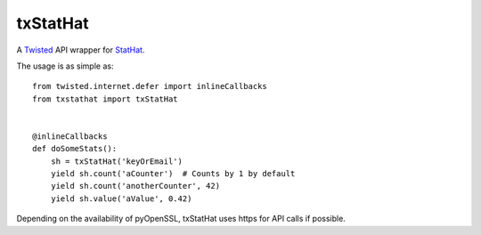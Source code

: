 txStatHat
=========

A Twisted_ API wrapper for StatHat_.

The usage is as simple as::

    from twisted.internet.defer import inlineCallbacks
    from txstathat import txStatHat


    @inlineCallbacks
    def doSomeStats():
        sh = txStatHat('keyOrEmail')
        yield sh.count('aCounter')  # Counts by 1 by default
        yield sh.count('anotherCounter', 42)
        yield sh.value('aValue', 0.42)

Depending on the availability of pyOpenSSL, txStatHat uses https for API calls
if possible.

.. _Twisted: http://twistedmatrix.com/
.. _StatHat: http://www.stathat.com/
